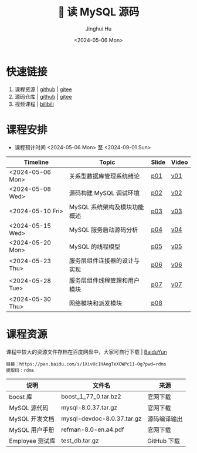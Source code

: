 #+TITLE: 🐬 读 MySQL 源码
#+AUTHOR: Jinghui Hu
#+EMAIL: hujinghui@buaa.edu.cn
#+DATE: <2024-05-06 Mon>
#+STARTUP: overview num indent
#+OPTIONS: ^:nil

[[file:figures/mysql-poster.svg]]

* 快速链接
1. 课程资源 | [[https://github.com/Jeanhwea/mysql-source-course][github]] | [[https://gitee.com/jeanhwea/mysql-source-course][gitee]]
2. 源码仓库 | [[https://github.com/Jeanhwea/mysql-server][github]] | [[https://gitee.com/jeanhwea/mysql-server][gitee]]
3. 视频课程 | [[https://www.bilibili.com/cheese/play/ss19642][bilibili]]

* 课程安排
- 课程预计时间 <2024-05-06 Mon> 至 <2024-09-01 Sun>
| Timeline         | Topic                        | Slide | Video |
|------------------+------------------------------+-------+-------|
| <2024-05-06 Mon> | 关系型数据库管理系统绪论     | [[file:slides/p01-introduction-to-RDMS.pdf][p01]]   | [[https://www.bilibili.com/cheese/play/ep676075][v01]]   |
| <2024-05-08 Wed> | 源码构建 MySQL 调试环境      | [[file:slides/p02-build-mysql-from-source.pdf][p02]]   | [[https://www.bilibili.com/cheese/play/ep683149][v02]]   |
| <2024-05-10 Fri> | MySQL 系统架构及模块功能概述 | [[file:slides/p03-mysql-architecture.pdf][p03]]   | [[https://www.bilibili.com/cheese/play/ep693532][v03]]   |
| <2024-05-15 Wed> | MySQL 服务启动源码分析       | [[file:slides/p04-mysql-startup.pdf][p04]]   | [[https://www.bilibili.com/cheese/play/ep704954][v04]]   |
| <2024-05-20 Mon> | MySQL 的线程模型             | [[file:slides/p05-mysql-thread-model.pdf][p05]]   | [[https://www.bilibili.com/cheese/play/ep725138][v05]]   |
| <2024-05-23 Thu> | 服务层组件连接器的设计与实现 | [[file:slides/p06-server-connection-manager.pdf][p06]]   | [[https://www.bilibili.com/cheese/play/ep731978][v06]]   |
| <2024-05-28 Tue> | 服务层组件线程管理和用户模块 | [[file:slides/p07-server-thd-manager.pdf][p07]]   | [[https://www.bilibili.com/cheese/play/ep740625][v07]]   |
| <2024-05-30 Thu> | 网络模块和派发模块           | [[file:slides/p08-net-dispatch-command.pdf][p08]]   |       |

* 课程资源
课程中较大的资源文件存档在百度网盘中，大家可自行下载 | [[https://pan.baidu.com/s/1XivUc1HAogTeXOWPc11-Og?pwd=rdms][BaiduYun]]
#+BEGIN_EXAMPLE
  链接：https://pan.baidu.com/s/1XivUc1HAogTeXOWPc11-Og?pwd=rdms
  提取码：rdms
#+END_EXAMPLE

| 说明            | 文件名                     | 来源         |
|-----------------+----------------------------+--------------|
| boost 库        | boost_1_77_0.tar.bz2       | 官网下载     |
| MySQL 源代码    | mysql-8.0.37.tar.gz        | 官网下载     |
| MySQL 开发文档  | mysql-devdoc-8.0.37.tar.gz | 源码编译输出 |
| MySQL 用户手册  | refman-8.0-en.a4.pdf       | 官网下载     |
| Employee 测试库 | test_db.tar.gz             | GitHub 下载  |
